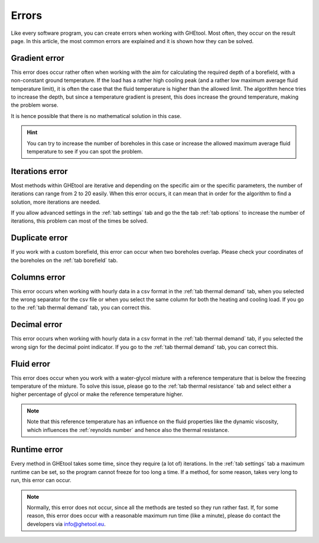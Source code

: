 .. _errors:
Errors
######
Like every software program, you can create errors when working with GHEtool.
Most often, they occur on the result page. In this article, the most common errors are explained and it is
shown how they can be solved.

Gradient error
==============
.. image:: Figures/error_temp_gradient.png
  :alt: Error related to the aim required depth and the existence of a gradient

This error does occur rather often when working with the aim for calculating the required depth of a borefield, with a non-constant
ground temperature. If the load has a rather high cooling peak (and a rather low maximum average fluid temperature limit),
it is often the case that the fluid temperature is higher than the allowed limit. The algorithm hence tries to increase the depth,
but since a temperature gradient is present, this does increase the ground temperature, making the problem worse.

It is hence possible that there is no mathematical solution in this case.

.. hint::
    You can try to increase the number of boreholes in this case or increase the allowed maximum average fluid temperature
    to see if you can spot the problem.

Iterations error
================
.. image:: Figures/error_max_iterations.png
  :alt: Error that the maximum number of iterations is reached

Most methods within GHEtool are iterative and depending on the specific aim or the specific parameters, the number of iterations
can range from 2 to 20 easily. When this error occurs, it can mean that in order for the algorithm to find a solution,
more iterations are needed.

If you allow advanced settings in the :ref:`tab settings` tab and go the the tab :ref:`tab options` to increase the number
of iterations, this problem can most of the times be solved.

.. _duplicate:
Duplicate error
===============
.. image:: Figures/error_duplicate.png
  :alt: Error when two boreholes do overlap.

If you work with a custom borefield, this error can occur when two boreholes overlap. Please check your coordinates of the boreholes
on the :ref:`tab borefield` tab.

Columns error
=============
.. image:: Figures/error_different_columns.png
  :alt: Error when the wrong column names are selected
This error occurs when working with hourly data in a csv format in the :ref:`tab thermal demand` tab, when you selected
the wrong separator for the csv file or when you select the same column for both the heating and cooling load.
If you go to the :ref:`tab thermal demand` tab, you can correct this.

Decimal error
=============
.. image:: Figures/error_dec_point.png
  :alt: Error when the wrong decimal sign is selected

This error occurs when working with hourly data in a csv format in the :ref:`tab thermal demand` tab,
if you selected the wrong sign for the decimal point indicator.
If you go to the :ref:`tab thermal demand` tab, you can correct this.

Fluid error
===========
.. image:: Figures/error_fluid.png
  :alt: Error when wrong % of glycol is selected.

This error does occur when you work with a water-glycol mixture with a reference temperature that is below the freezing
temperature of the mixture. To solve this issue, please go to the :ref:`tab thermal resistance` tab and select either a higher
percentage of glycol or make the reference temperature higher.

.. note::
    Note that this reference temperature has an influence on the fluid properties like the dynamic viscosity, which influences
    the :ref:`reynolds number` and hence also the thermal resistance.


Runtime error
=============
.. image:: Figures/error_runtime.png
  :alt: Error when the method takes longer than the maximum allowed time.

Every method in GHEtool takes some time, since they require (a lot of) iterations. In the :ref:`tab settings` tab
a maximum runtime can be set, so the program cannot freeze for too long a time. If a method, for some reason, takes very long
to run, this error can occur.

.. note::
    Normally, this error does not occur, since all the methods are tested so they run rather fast.
    If, for some reason, this error does occur with a reasonable maximum run time (like a minute), please do contact
    the developers via `info@ghetool.eu <mailto:info@ghetool.>`_.
